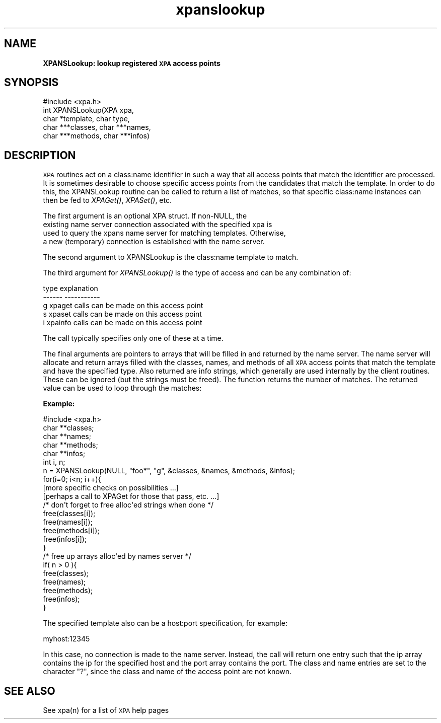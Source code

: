 .\" Automatically generated by Pod::Man 2.22 (Pod::Simple 3.13)
.\"
.\" Standard preamble:
.\" ========================================================================
.de Sp \" Vertical space (when we can't use .PP)
.if t .sp .5v
.if n .sp
..
.de Vb \" Begin verbatim text
.ft CW
.nf
.ne \\$1
..
.de Ve \" End verbatim text
.ft R
.fi
..
.\" Set up some character translations and predefined strings.  \*(-- will
.\" give an unbreakable dash, \*(PI will give pi, \*(L" will give a left
.\" double quote, and \*(R" will give a right double quote.  \*(C+ will
.\" give a nicer C++.  Capital omega is used to do unbreakable dashes and
.\" therefore won't be available.  \*(C` and \*(C' expand to `' in nroff,
.\" nothing in troff, for use with C<>.
.tr \(*W-
.ds C+ C\v'-.1v'\h'-1p'\s-2+\h'-1p'+\s0\v'.1v'\h'-1p'
.ie n \{\
.    ds -- \(*W-
.    ds PI pi
.    if (\n(.H=4u)&(1m=24u) .ds -- \(*W\h'-12u'\(*W\h'-12u'-\" diablo 10 pitch
.    if (\n(.H=4u)&(1m=20u) .ds -- \(*W\h'-12u'\(*W\h'-8u'-\"  diablo 12 pitch
.    ds L" ""
.    ds R" ""
.    ds C` ""
.    ds C' ""
'br\}
.el\{\
.    ds -- \|\(em\|
.    ds PI \(*p
.    ds L" ``
.    ds R" ''
'br\}
.\"
.\" Escape single quotes in literal strings from groff's Unicode transform.
.ie \n(.g .ds Aq \(aq
.el       .ds Aq '
.\"
.\" If the F register is turned on, we'll generate index entries on stderr for
.\" titles (.TH), headers (.SH), subsections (.SS), items (.Ip), and index
.\" entries marked with X<> in POD.  Of course, you'll have to process the
.\" output yourself in some meaningful fashion.
.ie \nF \{\
.    de IX
.    tm Index:\\$1\t\\n%\t"\\$2"
..
.    nr % 0
.    rr F
.\}
.el \{\
.    de IX
..
.\}
.\"
.\" Accent mark definitions (@(#)ms.acc 1.5 88/02/08 SMI; from UCB 4.2).
.\" Fear.  Run.  Save yourself.  No user-serviceable parts.
.    \" fudge factors for nroff and troff
.if n \{\
.    ds #H 0
.    ds #V .8m
.    ds #F .3m
.    ds #[ \f1
.    ds #] \fP
.\}
.if t \{\
.    ds #H ((1u-(\\\\n(.fu%2u))*.13m)
.    ds #V .6m
.    ds #F 0
.    ds #[ \&
.    ds #] \&
.\}
.    \" simple accents for nroff and troff
.if n \{\
.    ds ' \&
.    ds ` \&
.    ds ^ \&
.    ds , \&
.    ds ~ ~
.    ds /
.\}
.if t \{\
.    ds ' \\k:\h'-(\\n(.wu*8/10-\*(#H)'\'\h"|\\n:u"
.    ds ` \\k:\h'-(\\n(.wu*8/10-\*(#H)'\`\h'|\\n:u'
.    ds ^ \\k:\h'-(\\n(.wu*10/11-\*(#H)'^\h'|\\n:u'
.    ds , \\k:\h'-(\\n(.wu*8/10)',\h'|\\n:u'
.    ds ~ \\k:\h'-(\\n(.wu-\*(#H-.1m)'~\h'|\\n:u'
.    ds / \\k:\h'-(\\n(.wu*8/10-\*(#H)'\z\(sl\h'|\\n:u'
.\}
.    \" troff and (daisy-wheel) nroff accents
.ds : \\k:\h'-(\\n(.wu*8/10-\*(#H+.1m+\*(#F)'\v'-\*(#V'\z.\h'.2m+\*(#F'.\h'|\\n:u'\v'\*(#V'
.ds 8 \h'\*(#H'\(*b\h'-\*(#H'
.ds o \\k:\h'-(\\n(.wu+\w'\(de'u-\*(#H)/2u'\v'-.3n'\*(#[\z\(de\v'.3n'\h'|\\n:u'\*(#]
.ds d- \h'\*(#H'\(pd\h'-\w'~'u'\v'-.25m'\f2\(hy\fP\v'.25m'\h'-\*(#H'
.ds D- D\\k:\h'-\w'D'u'\v'-.11m'\z\(hy\v'.11m'\h'|\\n:u'
.ds th \*(#[\v'.3m'\s+1I\s-1\v'-.3m'\h'-(\w'I'u*2/3)'\s-1o\s+1\*(#]
.ds Th \*(#[\s+2I\s-2\h'-\w'I'u*3/5'\v'-.3m'o\v'.3m'\*(#]
.ds ae a\h'-(\w'a'u*4/10)'e
.ds Ae A\h'-(\w'A'u*4/10)'E
.    \" corrections for vroff
.if v .ds ~ \\k:\h'-(\\n(.wu*9/10-\*(#H)'\s-2\u~\d\s+2\h'|\\n:u'
.if v .ds ^ \\k:\h'-(\\n(.wu*10/11-\*(#H)'\v'-.4m'^\v'.4m'\h'|\\n:u'
.    \" for low resolution devices (crt and lpr)
.if \n(.H>23 .if \n(.V>19 \
\{\
.    ds : e
.    ds 8 ss
.    ds o a
.    ds d- d\h'-1'\(ga
.    ds D- D\h'-1'\(hy
.    ds th \o'bp'
.    ds Th \o'LP'
.    ds ae ae
.    ds Ae AE
.\}
.rm #[ #] #H #V #F C
.\" ========================================================================
.\"
.IX Title "xpanslookup 3"
.TH xpanslookup 3 "July 23, 2013" "version 2.1.15" "SAORD Documentation"
.\" For nroff, turn off justification.  Always turn off hyphenation; it makes
.\" way too many mistakes in technical documents.
.if n .ad l
.nh
.SH "NAME"
\&\fBXPANSLookup: lookup registered \s-1XPA\s0 access points\fR
.SH "SYNOPSIS"
.IX Header "SYNOPSIS"
.Vb 1
\&  #include <xpa.h>
\&
\&  int XPANSLookup(XPA xpa,
\&                  char *template, char type,
\&                  char ***classes, char ***names,
\&                  char ***methods, char ***infos)
.Ve
.SH "DESCRIPTION"
.IX Header "DESCRIPTION"
\&\s-1XPA\s0 routines act on a class:name identifier in such a way
that all access points that match the identifier are processed.  It is
sometimes desirable to choose specific access points from the
candidates that match the
template.  In order to do this, the
XPANSLookup routine can be called to return a list of matches, so that
specific class:name instances can then be fed to \fIXPAGet()\fR, \fIXPASet()\fR, etc.
.PP
.Vb 4
\& The first argument is an optional XPA struct. If non\-NULL, the
\&existing name server connection associated with the specified xpa is
\&used to query the xpans name server for matching templates. Otherwise,
\&a new (temporary) connection is established with the name server.
.Ve
.PP
The second argument to XPANSLookup is the class:name 
template
to match.
.PP
The third argument for \fIXPANSLookup()\fR is the type of access and can be
any combination of:
.PP
.Vb 5
\&  type          explanation
\&  \-\-\-\-\-\-        \-\-\-\-\-\-\-\-\-\-\-
\&  g             xpaget calls can be made on this access point
\&  s             xpaset calls can be made on this access point
\&  i             xpainfo calls can be made on this access point
.Ve
.PP
The call typically specifies only one of these at a time.
.PP
The final arguments are pointers to arrays that will be filled
in and returned by the name server. The name server will allocate and
return arrays filled with the classes, names, and methods of all \s-1XPA\s0
access points that match the template
and have the specified type. Also returned are info strings, which
generally are used internally by the client routines. These can be
ignored (but the strings must be freed).  The function returns the
number of matches. The returned value can be used to loop through the
matches:
.PP
\&\fBExample:\fR
.PP
.Vb 1
\&  #include <xpa.h>
\&
\&  char **classes;
\&  char **names;
\&  char **methods;
\&  char **infos;
\&  int i, n;
\&  n = XPANSLookup(NULL, "foo*", "g", &classes, &names, &methods, &infos);
\&  for(i=0; i<n; i++){
\&    [more specific checks on possibilities ...]
\&    [perhaps a call to XPAGet for those that pass, etc. ...]
\&    /* don\*(Aqt forget to free alloc\*(Aqed strings when done */
\&    free(classes[i]);
\&    free(names[i]);
\&    free(methods[i]);
\&    free(infos[i]);
\&  }
\&  /* free up arrays alloc\*(Aqed by names server */
\&  if( n > 0 ){
\&    free(classes);
\&    free(names);
\&    free(methods);
\&    free(infos);
\&  }
.Ve
.PP
The specified 
template
also can be a host:port specification, for example:
.PP
.Vb 1
\&  myhost:12345
.Ve
.PP
In this case, no connection is made to the name server. Instead, the
call will return one entry such that the ip array contains the ip for
the specified host and the port array contains the port.  The class
and name entries are set to the character \*(L"?\*(R", since the class and
name of the access point are not known.
.SH "SEE ALSO"
.IX Header "SEE ALSO"
See xpa(n) for a list of \s-1XPA\s0 help pages
